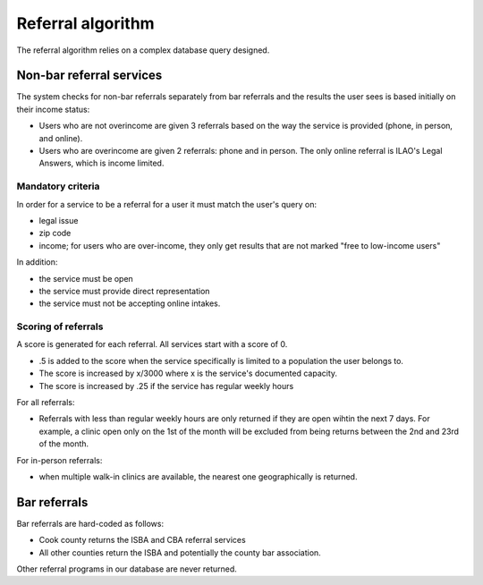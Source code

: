 ===================
Referral algorithm
===================

The referral algorithm relies on a complex database query designed.

Non-bar referral services
==========================
The system checks for non-bar referrals separately from bar referrals and the results the user sees is based initially on their income status:

* Users who are not overincome are given 3 referrals based on the way the service is provided (phone, in person, and online).
* Users who are overincome are given 2 referrals: phone and in person. The only online referral is ILAO's Legal Answers, which is income limited.

Mandatory criteria
-------------------
In order for a service to be a referral for a user it must match the user's query on:

* legal issue
* zip code
* income; for users who are over-income, they only get results that are not marked "free to low-income users"

In addition:

* the service must be open
* the service must provide direct representation
* the service must not be accepting online intakes.
 
Scoring of referrals
---------------------
A score is generated for each referral. All services start with a score of 0.

* .5 is added to the score when the service specifically is limited to a population the user belongs to.
* The score is increased by x/3000 where x is the service's documented capacity.
* The score is increased by .25 if the service has regular weekly hours

For all  referrals:

* Referrals with less than regular weekly hours are only returned if they are open wihtin the next 7 days.  For example, a clinic open only on the 1st of the month will be excluded from being returns between the 2nd and 23rd of the month.

For in-person referrals:

* when multiple walk-in clinics are available, the nearest one geographically is returned.


Bar referrals
===============
Bar referrals are hard-coded as follows:

* Cook county returns the ISBA and CBA referral services
* All other counties return the ISBA and potentially the county bar association.

Other referral programs in our database are never returned.



